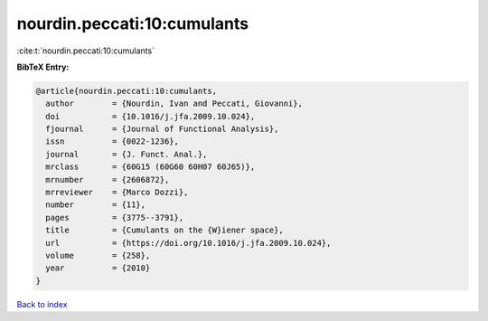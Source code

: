 nourdin.peccati:10:cumulants
============================

:cite:t:`nourdin.peccati:10:cumulants`

**BibTeX Entry:**

.. code-block:: bibtex

   @article{nourdin.peccati:10:cumulants,
     author        = {Nourdin, Ivan and Peccati, Giovanni},
     doi           = {10.1016/j.jfa.2009.10.024},
     fjournal      = {Journal of Functional Analysis},
     issn          = {0022-1236},
     journal       = {J. Funct. Anal.},
     mrclass       = {60G15 (60G60 60H07 60J65)},
     mrnumber      = {2606872},
     mrreviewer    = {Marco Dozzi},
     number        = {11},
     pages         = {3775--3791},
     title         = {Cumulants on the {W}iener space},
     url           = {https://doi.org/10.1016/j.jfa.2009.10.024},
     volume        = {258},
     year          = {2010}
   }

`Back to index <../By-Cite-Keys.html>`_
